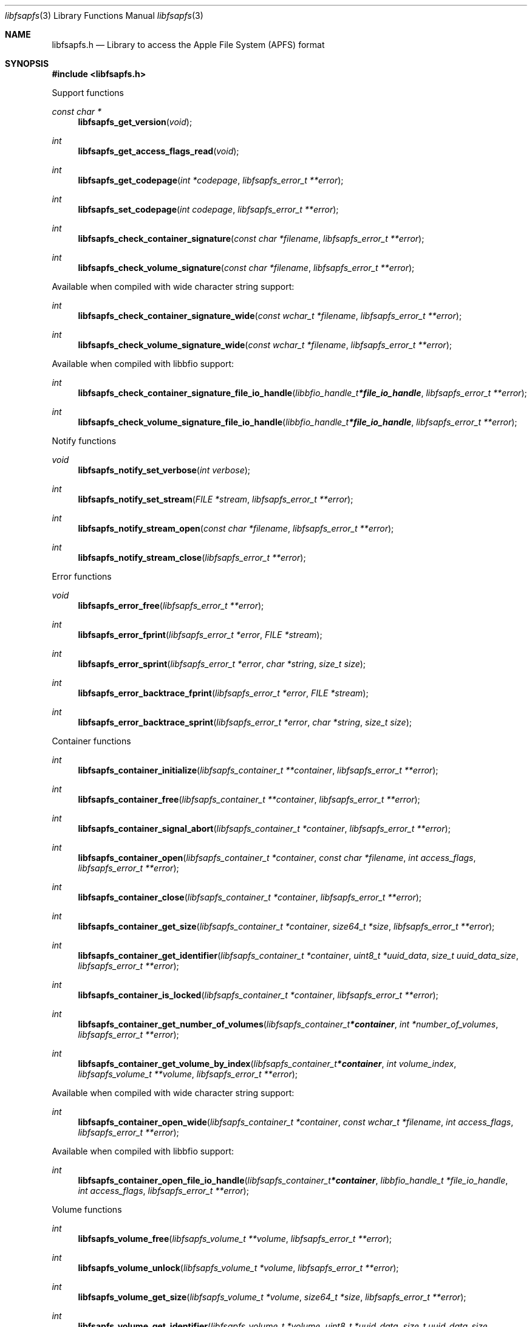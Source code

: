 .Dd September  4, 2019
.Dt libfsapfs 3
.Os libfsapfs
.Sh NAME
.Nm libfsapfs.h
.Nd Library to access the Apple File System (APFS) format
.Sh SYNOPSIS
.In libfsapfs.h
.Pp
Support functions
.Ft const char *
.Fn libfsapfs_get_version "void"
.Ft int
.Fn libfsapfs_get_access_flags_read "void"
.Ft int
.Fn libfsapfs_get_codepage "int *codepage" "libfsapfs_error_t **error"
.Ft int
.Fn libfsapfs_set_codepage "int codepage" "libfsapfs_error_t **error"
.Ft int
.Fn libfsapfs_check_container_signature "const char *filename" "libfsapfs_error_t **error"
.Ft int
.Fn libfsapfs_check_volume_signature "const char *filename" "libfsapfs_error_t **error"
.Pp
Available when compiled with wide character string support:
.Ft int
.Fn libfsapfs_check_container_signature_wide "const wchar_t *filename" "libfsapfs_error_t **error"
.Ft int
.Fn libfsapfs_check_volume_signature_wide "const wchar_t *filename" "libfsapfs_error_t **error"
.Pp
Available when compiled with libbfio support:
.Ft int
.Fn libfsapfs_check_container_signature_file_io_handle "libbfio_handle_t *file_io_handle" "libfsapfs_error_t **error"
.Ft int
.Fn libfsapfs_check_volume_signature_file_io_handle "libbfio_handle_t *file_io_handle" "libfsapfs_error_t **error"
.Pp
Notify functions
.Ft void
.Fn libfsapfs_notify_set_verbose "int verbose"
.Ft int
.Fn libfsapfs_notify_set_stream "FILE *stream" "libfsapfs_error_t **error"
.Ft int
.Fn libfsapfs_notify_stream_open "const char *filename" "libfsapfs_error_t **error"
.Ft int
.Fn libfsapfs_notify_stream_close "libfsapfs_error_t **error"
.Pp
Error functions
.Ft void
.Fn libfsapfs_error_free "libfsapfs_error_t **error"
.Ft int
.Fn libfsapfs_error_fprint "libfsapfs_error_t *error" "FILE *stream"
.Ft int
.Fn libfsapfs_error_sprint "libfsapfs_error_t *error" "char *string" "size_t size"
.Ft int
.Fn libfsapfs_error_backtrace_fprint "libfsapfs_error_t *error" "FILE *stream"
.Ft int
.Fn libfsapfs_error_backtrace_sprint "libfsapfs_error_t *error" "char *string" "size_t size"
.Pp
Container functions
.Ft int
.Fn libfsapfs_container_initialize "libfsapfs_container_t **container" "libfsapfs_error_t **error"
.Ft int
.Fn libfsapfs_container_free "libfsapfs_container_t **container" "libfsapfs_error_t **error"
.Ft int
.Fn libfsapfs_container_signal_abort "libfsapfs_container_t *container" "libfsapfs_error_t **error"
.Ft int
.Fn libfsapfs_container_open "libfsapfs_container_t *container" "const char *filename" "int access_flags" "libfsapfs_error_t **error"
.Ft int
.Fn libfsapfs_container_close "libfsapfs_container_t *container" "libfsapfs_error_t **error"
.Ft int
.Fn libfsapfs_container_get_size "libfsapfs_container_t *container" "size64_t *size" "libfsapfs_error_t **error"
.Ft int
.Fn libfsapfs_container_get_identifier "libfsapfs_container_t *container" "uint8_t *uuid_data" "size_t uuid_data_size" "libfsapfs_error_t **error"
.Ft int
.Fn libfsapfs_container_is_locked "libfsapfs_container_t *container" "libfsapfs_error_t **error"
.Ft int
.Fn libfsapfs_container_get_number_of_volumes "libfsapfs_container_t *container" "int *number_of_volumes" "libfsapfs_error_t **error"
.Ft int
.Fn libfsapfs_container_get_volume_by_index "libfsapfs_container_t *container" "int volume_index" "libfsapfs_volume_t **volume" "libfsapfs_error_t **error"
.Pp
Available when compiled with wide character string support:
.Ft int
.Fn libfsapfs_container_open_wide "libfsapfs_container_t *container" "const wchar_t *filename" "int access_flags" "libfsapfs_error_t **error"
.Pp
Available when compiled with libbfio support:
.Ft int
.Fn libfsapfs_container_open_file_io_handle "libfsapfs_container_t *container" "libbfio_handle_t *file_io_handle" "int access_flags" "libfsapfs_error_t **error"
.Pp
Volume functions
.Ft int
.Fn libfsapfs_volume_free "libfsapfs_volume_t **volume" "libfsapfs_error_t **error"
.Ft int
.Fn libfsapfs_volume_unlock "libfsapfs_volume_t *volume" "libfsapfs_error_t **error"
.Ft int
.Fn libfsapfs_volume_get_size "libfsapfs_volume_t *volume" "size64_t *size" "libfsapfs_error_t **error"
.Ft int
.Fn libfsapfs_volume_get_identifier "libfsapfs_volume_t *volume" "uint8_t *uuid_data" "size_t uuid_data_size" "libfsapfs_error_t **error"
.Ft int
.Fn libfsapfs_volume_get_utf8_name_size "libfsapfs_volume_t *volume" "size_t *utf8_string_size" "libfsapfs_error_t **error"
.Ft int
.Fn libfsapfs_volume_get_utf8_name "libfsapfs_volume_t *volume" "uint8_t *utf8_string" "size_t utf8_string_size" "libfsapfs_error_t **error"
.Ft int
.Fn libfsapfs_volume_get_utf16_name_size "libfsapfs_volume_t *volume" "size_t *utf16_string_size" "libfsapfs_error_t **error"
.Ft int
.Fn libfsapfs_volume_get_utf16_name "libfsapfs_volume_t *volume" "uint16_t *utf16_string" "size_t utf16_string_size" "libfsapfs_error_t **error"
.Ft int
.Fn libfsapfs_volume_is_locked "libfsapfs_volume_t *volume" "libfsapfs_error_t **error"
.Ft int
.Fn libfsapfs_volume_set_utf8_password "libfsapfs_volume_t *volume" "const uint8_t *utf8_string" "size_t utf8_string_length" "libfsapfs_error_t **error"
.Ft int
.Fn libfsapfs_volume_set_utf16_password "libfsapfs_volume_t *volume" "const uint16_t *utf16_string" "size_t utf16_string_length" "libfsapfs_error_t **error"
.Ft int
.Fn libfsapfs_volume_set_utf8_recovery_password "libfsapfs_volume_t *volume" "const uint8_t *utf8_string" "size_t utf8_string_length" "libfsapfs_error_t **error"
.Ft int
.Fn libfsapfs_volume_set_utf16_recovery_password "libfsapfs_volume_t *volume" "const uint16_t *utf16_string" "size_t utf16_string_length" "libfsapfs_error_t **error"
.Ft int
.Fn libfsapfs_volume_get_next_file_entry_identifier "libfsapfs_volume_t *volume" "uint64_t *identifier" "libfsapfs_error_t **error"
.Ft int
.Fn libfsapfs_volume_get_file_entry_by_identifier "libfsapfs_volume_t *volume" "uint64_t identifier" "libfsapfs_file_entry_t **file_entry" "libfsapfs_error_t **error"
.Ft int
.Fn libfsapfs_volume_get_root_directory "libfsapfs_volume_t *volume" "libfsapfs_file_entry_t **file_entry" "libfsapfs_error_t **error"
.Ft int
.Fn libfsapfs_volume_get_file_entry_by_utf8_path "libfsapfs_volume_t *volume" "const uint8_t *utf8_string" "size_t utf8_string_length" "libfsapfs_file_entry_t **file_entry" "libfsapfs_error_t **error"
.Ft int
.Fn libfsapfs_volume_get_file_entry_by_utf16_path "libfsapfs_volume_t *volume" "const uint16_t *utf16_string" "size_t utf16_string_length" "libfsapfs_file_entry_t **file_entry" "libfsapfs_error_t **error"
.Ft int
.Fn libfsapfs_volume_get_number_of_snapshots "libfsapfs_volume_t *volume" "int *number_of_snapshots" "libfsapfs_error_t **error"
.Ft int
.Fn libfsapfs_volume_get_snapshot_by_index "libfsapfs_volume_t *volume" "int snapshot_index" "libfsapfs_snapshot_t **snapshot" "libfsapfs_error_t **error"
.Pp
Snapshot functions
.Ft int
.Fn libfsapfs_snapshot_free "libfsapfs_snapshot_t **snapshot" "libfsapfs_error_t **error"
.Ft int
.Fn libfsapfs_snapshot_get_utf8_name_size "libfsapfs_snapshot_t *snapshot" "size_t *utf8_string_size" "libfsapfs_error_t **error"
.Ft int
.Fn libfsapfs_snapshot_get_utf8_name "libfsapfs_snapshot_t *snapshot" "uint8_t *utf8_string" "size_t utf8_string_size" "libfsapfs_error_t **error"
.Ft int
.Fn libfsapfs_snapshot_get_utf16_name_size "libfsapfs_snapshot_t *snapshot" "size_t *utf16_string_size" "libfsapfs_error_t **error"
.Ft int
.Fn libfsapfs_snapshot_get_utf16_name "libfsapfs_snapshot_t *snapshot" "uint16_t *utf16_string" "size_t utf16_string_size" "libfsapfs_error_t **error"
.Pp
File entry functions
.Ft int
.Fn libfsapfs_file_entry_free "libfsapfs_file_entry_t **file_entry" "libfsapfs_error_t **error"
.Ft int
.Fn libfsapfs_file_entry_get_identifier "libfsapfs_file_entry_t *file_entry" "uint64_t *identifier" "libfsapfs_error_t **error"
.Ft int
.Fn libfsapfs_file_entry_get_parent_identifier "libfsapfs_file_entry_t *file_entry" "uint64_t *parent_identifier" "libfsapfs_error_t **error"
.Ft int
.Fn libfsapfs_file_entry_get_parent_file_entry "libfsapfs_file_entry_t *file_entry" "libfsapfs_file_entry_t **parent_file_entry" "libfsapfs_error_t **error"
.Ft int
.Fn libfsapfs_file_entry_get_creation_time "libfsapfs_file_entry_t *file_entry" "int64_t *posix_time" "libfsapfs_error_t **error"
.Ft int
.Fn libfsapfs_file_entry_get_modification_time "libfsapfs_file_entry_t *file_entry" "int64_t *posix_time" "libfsapfs_error_t **error"
.Ft int
.Fn libfsapfs_file_entry_get_inode_change_time "libfsapfs_file_entry_t *file_entry" "int64_t *posix_time" "libfsapfs_error_t **error"
.Ft int
.Fn libfsapfs_file_entry_get_access_time "libfsapfs_file_entry_t *file_entry" "int64_t *posix_time" "libfsapfs_error_t **error"
.Ft int
.Fn libfsapfs_file_entry_get_owner_identifier "libfsapfs_file_entry_t *file_entry" "uint32_t *owner_identifier" "libfsapfs_error_t **error"
.Ft int
.Fn libfsapfs_file_entry_get_group_identifier "libfsapfs_file_entry_t *file_entry" "uint32_t *group_identifier" "libfsapfs_error_t **error"
.Ft int
.Fn libfsapfs_file_entry_get_file_mode "libfsapfs_file_entry_t *file_entry" "uint16_t *file_mode" "libfsapfs_error_t **error"
.Ft int
.Fn libfsapfs_file_entry_get_utf8_name_size "libfsapfs_file_entry_t *file_entry" "size_t *utf8_string_size" "libfsapfs_error_t **error"
.Ft int
.Fn libfsapfs_file_entry_get_utf8_name "libfsapfs_file_entry_t *file_entry" "uint8_t *utf8_string" "size_t utf8_string_size" "libfsapfs_error_t **error"
.Ft int
.Fn libfsapfs_file_entry_get_utf16_name_size "libfsapfs_file_entry_t *file_entry" "size_t *utf16_string_size" "libfsapfs_error_t **error"
.Ft int
.Fn libfsapfs_file_entry_get_utf16_name "libfsapfs_file_entry_t *file_entry" "uint16_t *utf16_string" "size_t utf16_string_size" "libfsapfs_error_t **error"
.Ft int
.Fn libfsapfs_file_entry_get_utf8_symbolic_link_target_size "libfsapfs_file_entry_t *file_entry" "size_t *utf8_string_size" "libfsapfs_error_t **error"
.Ft int
.Fn libfsapfs_file_entry_get_utf8_symbolic_link_target "libfsapfs_file_entry_t *file_entry" "uint8_t *utf8_string" "size_t utf8_string_size" "libfsapfs_error_t **error"
.Ft int
.Fn libfsapfs_file_entry_get_utf16_symbolic_link_target_size "libfsapfs_file_entry_t *file_entry" "size_t *utf16_string_size" "libfsapfs_error_t **error"
.Ft int
.Fn libfsapfs_file_entry_get_utf16_symbolic_link_target "libfsapfs_file_entry_t *file_entry" "uint16_t *utf16_string" "size_t utf16_string_size" "libfsapfs_error_t **error"
.Ft int
.Fn libfsapfs_file_entry_get_number_of_extended_attributes "libfsapfs_file_entry_t *file_entry" "int *number_of_extended_attributes" "libfsapfs_error_t **error"
.Ft int
.Fn libfsapfs_file_entry_get_extended_attribute_by_index "libfsapfs_file_entry_t *file_entry" "int extended_attribute_index" "libfsapfs_extended_attribute_t **extended_attribute" "libfsapfs_error_t **error"
.Ft int
.Fn libfsapfs_file_entry_has_extended_attribute_by_utf8_name "libfsapfs_file_entry_t *file_entry" "const uint8_t *utf8_string" "size_t utf8_string_length" "libfsapfs_error_t **error"
.Ft int
.Fn libfsapfs_file_entry_has_extended_attribute_by_utf16_name "libfsapfs_file_entry_t *file_entry" "const uint16_t *utf16_string" "size_t utf16_string_length" "libfsapfs_error_t **error"
.Ft int
.Fn libfsapfs_file_entry_get_extended_attribute_by_utf8_name "libfsapfs_file_entry_t *file_entry" "const uint8_t *utf8_string" "size_t utf8_string_length" "libfsapfs_extended_attribute_t **extended_attribute" "libfsapfs_error_t **error"
.Ft int
.Fn libfsapfs_file_entry_get_extended_attribute_by_utf16_name "libfsapfs_file_entry_t *file_entry" "const uint16_t *utf16_string" "size_t utf16_string_length" "libfsapfs_extended_attribute_t **extended_attribute" "libfsapfs_error_t **error"
.Ft int
.Fn libfsapfs_file_entry_get_number_of_sub_file_entries "libfsapfs_file_entry_t *file_entry" "int *number_of_sub_file_entries" "libfsapfs_error_t **error"
.Ft int
.Fn libfsapfs_file_entry_get_sub_file_entry_by_index "libfsapfs_file_entry_t *file_entry" "int sub_file_entry_index" "libfsapfs_file_entry_t **sub_file_entry" "libfsapfs_error_t **error"
.Ft int
.Fn libfsapfs_file_entry_get_sub_file_entry_by_utf8_name "libfsapfs_file_entry_t *file_entry" "const uint8_t *utf8_string" "size_t utf8_string_length" "libfsapfs_file_entry_t **sub_file_entry" "libfsapfs_error_t **error"
.Ft int
.Fn libfsapfs_file_entry_get_sub_file_entry_by_utf16_name "libfsapfs_file_entry_t *file_entry" "const uint16_t *utf16_string" "size_t utf16_string_length" "libfsapfs_file_entry_t **sub_file_entry" "libfsapfs_error_t **error"
.Ft ssize_t
.Fn libfsapfs_file_entry_read_buffer "libfsapfs_file_entry_t *file_entry" "void *buffer" "size_t buffer_size" "libfsapfs_error_t **error"
.Ft ssize_t
.Fn libfsapfs_file_entry_read_buffer_at_offset "libfsapfs_file_entry_t *file_entry" "void *buffer" "size_t buffer_size" "off64_t offset" "libfsapfs_error_t **error"
.Ft off64_t
.Fn libfsapfs_file_entry_seek_offset "libfsapfs_file_entry_t *file_entry" "off64_t offset" "int whence" "libfsapfs_error_t **error"
.Ft int
.Fn libfsapfs_file_entry_get_offset "libfsapfs_file_entry_t *file_entry" "off64_t *offset" "libfsapfs_error_t **error"
.Ft int
.Fn libfsapfs_file_entry_get_size "libfsapfs_file_entry_t *file_entry" "size64_t *size" "libfsapfs_error_t **error"
.Ft int
.Fn libfsapfs_file_entry_get_number_of_extents "libfsapfs_file_entry_t *file_entry" "int *number_of_extents" "libfsapfs_error_t **error"
.Ft int
.Fn libfsapfs_file_entry_get_extent_by_index "libfsapfs_file_entry_t *file_entry" "int extent_index" "off64_t *extent_offset" "size64_t *extent_size" "uint32_t *extent_flags" "libfsapfs_error_t **error"
.Pp
Extended attribute functions
.Ft int
.Fn libfsapfs_extended_attribute_free "libfsapfs_extended_attribute_t **extended_attribute" "libfsapfs_error_t **error"
.Ft int
.Fn libfsapfs_extended_attribute_get_identifier "libfsapfs_extended_attribute_t *extended_attribute" "uint64_t *identifier" "libfsapfs_error_t **error"
.Ft int
.Fn libfsapfs_extended_attribute_get_utf8_name_size "libfsapfs_extended_attribute_t *extended_attribute" "size_t *utf8_string_size" "libfsapfs_error_t **error"
.Ft int
.Fn libfsapfs_extended_attribute_get_utf8_name "libfsapfs_extended_attribute_t *extended_attribute" "uint8_t *utf8_string" "size_t utf8_string_size" "libfsapfs_error_t **error"
.Ft int
.Fn libfsapfs_extended_attribute_get_utf16_name_size "libfsapfs_extended_attribute_t *extended_attribute" "size_t *utf16_string_size" "libfsapfs_error_t **error"
.Ft int
.Fn libfsapfs_extended_attribute_get_utf16_name "libfsapfs_extended_attribute_t *extended_attribute" "uint16_t *utf16_string" "size_t utf16_string_size" "libfsapfs_error_t **error"
.Ft ssize_t
.Fn libfsapfs_extended_attribute_read_buffer "libfsapfs_extended_attribute_t *extended_attribute" "void *buffer" "size_t buffer_size" "libfsapfs_error_t **error"
.Ft ssize_t
.Fn libfsapfs_extended_attribute_read_buffer_at_offset "libfsapfs_extended_attribute_t *extended_attribute" "void *buffer" "size_t buffer_size" "off64_t offset" "libfsapfs_error_t **error"
.Ft off64_t
.Fn libfsapfs_extended_attribute_seek_offset "libfsapfs_extended_attribute_t *extended_attribute" "off64_t offset" "int whence" "libfsapfs_error_t **error"
.Ft int
.Fn libfsapfs_extended_attribute_get_offset "libfsapfs_extended_attribute_t *extended_attribute" "off64_t *offset" "libfsapfs_error_t **error"
.Ft int
.Fn libfsapfs_extended_attribute_get_size "libfsapfs_extended_attribute_t *extended_attribute" "size64_t *size" "libfsapfs_error_t **error"
.Sh DESCRIPTION
The
.Fn libfsapfs_get_version
function is used to retrieve the library version.
.Sh RETURN VALUES
Most of the functions return NULL or \-1 on error, dependent on the return type.
For the actual return values see "libfsapfs.h".
.Sh ENVIRONMENT
None
.Sh FILES
None
.Sh NOTES
libfsapfs can be compiled with wide character support (wchar_t).
.sp
To compile libfsapfs with wide character support use:
.Ar ./configure --enable-wide-character-type=yes
 or define:
.Ar _UNICODE
 or
.Ar UNICODE
 during compilation.
.sp
.Ar LIBFSAPFS_WIDE_CHARACTER_TYPE
 in libfsapfs/features.h can be used to determine if libfsapfs was compiled with wide character support.
.Sh BUGS
Please report bugs of any kind on the project issue tracker: https://github.com/libyal/libfsapfs/issues
.Sh AUTHOR
These man pages are generated from "libfsapfs.h".
.Sh COPYRIGHT
Copyright (C) 2018-2019, Joachim Metz <joachim.metz@gmail.com>.
.sp
This is free software; see the source for copying conditions.
There is NO warranty; not even for MERCHANTABILITY or FITNESS FOR A PARTICULAR PURPOSE.
.Sh SEE ALSO
the libfsapfs.h include file
